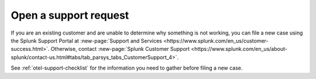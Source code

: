 .. _otel-open-support-request:

**************************************************************************
Open a support request
**************************************************************************

.. meta::
    :description: Learn how to open a support request in Splunk Observability Cloud.

If you are an existing customer and are unable to determine why something is not working, you can file a new case using the Splunk Support Portal at :new-page:`Support and Services <https://www.splunk.com/en_us/customer-success.html>`. Otherwise, contact :new-page:`Splunk Customer Support <https://www.splunk.com/en_us/about-splunk/contact-us.html#tabs/tab_parsys_tabs_CustomerSupport_4>`.

See :ref:`otel-support-checklist` for the information you need to gather before filing a new case.
